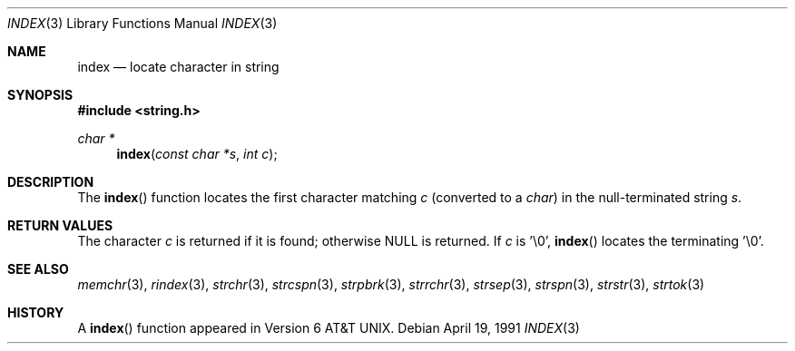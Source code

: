 .\" Copyright (c) 1990, 1991 The Regents of the University of California.
.\" All rights reserved.
.\"
.\" This code is derived from software contributed to Berkeley by
.\" Chris Torek.
.\" Redistribution and use in source and binary forms, with or without
.\" modification, are permitted provided that the following conditions
.\" are met:
.\" 1. Redistributions of source code must retain the above copyright
.\"    notice, this list of conditions and the following disclaimer.
.\" 2. Redistributions in binary form must reproduce the above copyright
.\"    notice, this list of conditions and the following disclaimer in the
.\"    documentation and/or other materials provided with the distribution.
.\" 3. All advertising materials mentioning features or use of this software
.\"    must display the following acknowledgement:
.\"	This product includes software developed by the University of
.\"	California, Berkeley and its contributors.
.\" 4. Neither the name of the University nor the names of its contributors
.\"    may be used to endorse or promote products derived from this software
.\"    without specific prior written permission.
.\"
.\" THIS SOFTWARE IS PROVIDED BY THE REGENTS AND CONTRIBUTORS ``AS IS'' AND
.\" ANY EXPRESS OR IMPLIED WARRANTIES, INCLUDING, BUT NOT LIMITED TO, THE
.\" IMPLIED WARRANTIES OF MERCHANTABILITY AND FITNESS FOR A PARTICULAR PURPOSE
.\" ARE DISCLAIMED.  IN NO EVENT SHALL THE REGENTS OR CONTRIBUTORS BE LIABLE
.\" FOR ANY DIRECT, INDIRECT, INCIDENTAL, SPECIAL, EXEMPLARY, OR CONSEQUENTIAL
.\" DAMAGES (INCLUDING, BUT NOT LIMITED TO, PROCUREMENT OF SUBSTITUTE GOODS
.\" OR SERVICES; LOSS OF USE, DATA, OR PROFITS; OR BUSINESS INTERRUPTION)
.\" HOWEVER CAUSED AND ON ANY THEORY OF LIABILITY, WHETHER IN CONTRACT, STRICT
.\" LIABILITY, OR TORT (INCLUDING NEGLIGENCE OR OTHERWISE) ARISING IN ANY WAY
.\" OUT OF THE USE OF THIS SOFTWARE, EVEN IF ADVISED OF THE POSSIBILITY OF
.\" SUCH DAMAGE.
.\"
.\"	$OpenBSD: index.3,v 1.1.1.1 1995/10/18 08:42:21 deraadt Exp $
.\"
.Dd April 19, 1991
.Dt INDEX 3
.Os
.Sh NAME
.Nm index
.Nd locate character in string
.Sh SYNOPSIS
.Fd #include <string.h>
.Ft char *
.Fn index "const char *s" "int c"
.Sh DESCRIPTION
The
.Fn index
function
locates the first character matching
.Fa c
(converted to a
.Em char )
in the null-terminated string
.Fa s .
.Sh RETURN VALUES
The character
.Fa c
is returned if it is found; otherwise
.Dv NULL
is returned.
If
.Fa c
is '\e0',
.Fn index
locates the terminating '\e0'.
.Sh SEE ALSO
.Xr memchr 3 ,
.Xr rindex 3 ,
.Xr strchr 3 ,
.Xr strcspn 3 ,
.Xr strpbrk 3 ,
.Xr strrchr 3 ,
.Xr strsep 3 ,
.Xr strspn 3 ,
.Xr strstr 3 ,
.Xr strtok 3
.Sh HISTORY
A
.Fn index
function appeared in 
.At v6 .
